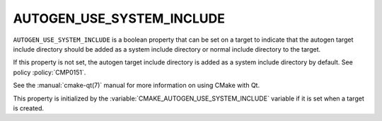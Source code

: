 AUTOGEN_USE_SYSTEM_INCLUDE
--------------------------

.. versionadded:: 3.27

``AUTOGEN_USE_SYSTEM_INCLUDE`` is a boolean property that can be set
on a target to indicate that the autogen target include directory should
be added as a system include directory or normal include directory to the
target.

If this property is not set, the autogen target include directory is added
as a system include directory by default.  See policy :policy:`CMP0151`.

See the :manual:`cmake-qt(7)` manual for more information on using CMake
with Qt.

This property is initialized by the
:variable:`CMAKE_AUTOGEN_USE_SYSTEM_INCLUDE` variable if it is set when
a target is created.
